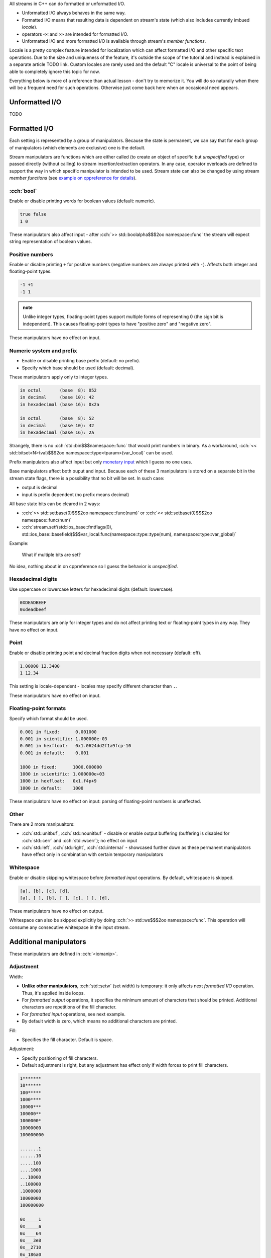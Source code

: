 .. title: 03 - formatting
.. slug: index
.. description: (un)formatted I/O with C++ streams
.. author: Xeverous

.. TODO order of headings in this article
.. TODO check LCPP for more examples

All streams in C++ can do formatted or unformatted I/O.

- Unformatted I/O always behaves in the same way.
- Formatted I/O means that resulting data is dependent on stream's state (which also includes currently imbued *locale*).
- operators ``<<`` and ``>>`` are intended for formatted I/O.
- Unformatted I/O and more formatted I/O is available through stream's *member functions*.

Locale is a pretty complex feature intended for localization which can affect formatted I/O and other specific text operations. Due to the size and uniqueness of the feature, it's outside the scope of the tutorial and instead is explained in a separate article TODO link. Custom locales are rarely used and the default "C" locale is universal to the point of being able to completely ignore this topic for now.

Everything below is more of a reference than actual lesson - don't try to memorize it. You will do so naturally when there will be a frequent need for such operations. Otherwise just come back here when an occasional need appears.

Unformatted I/O
###############

TODO

Formatted I/O
#############

Each setting is represented by a group of manipulators. Because the state is permanent, we can say that for each group of manipulators (which elements are exclusive) one is the default.

Stream manipulators are functions which are either called (to create an object of specific but *unspecified* type) or passed directly (without calling) to stream insertion/extraction operators. In any case, operator overloads are defined to support the way in which specific manipulator is intended to be used. Stream state can also be changed by using stream *member functions* (see `example on cppreference for details <https://en.cppreference.com/w/cpp/io/ios_base/setf>`_).

:cch:`bool`
===========

Enable or disable printing words for boolean values (default: numeric).

.. cch::
    :code_path: boolalpha.cpp
    :color_path: boolalpha.color

.. code::

    true false
    1 0

These manipulators also affect input - after :cch:`>> std::boolalpha$$$2oo namespace::func` the stream will expect string representation of boolean values.

Positive numbers
================

Enable or disable printing ``+`` for positive numbers (negative numbers are always printed with ``-``). Affects both integer and floating-point types.

.. cch::
    :code_path: showpos.cpp
    :color_path: showpos.color

.. code::

    -1 +1
    -1 1

.. admonition:: note
  :class: note

  Unlike integer types, floating-point types support multiple forms of representing 0 (the sign bit is independent). This causes floating-point types to have "positive zero" and "negative zero".

These manipulators have no effect on input.

Numeric system and prefix
=========================

- Enable or disable printing base prefix (default: no prefix).
- Specify which base should be used (default: decimal).

These manipulators apply only to integer types.

.. cch::
    :code_path: base.cpp
    :color_path: base.color

.. code::

    in octal       (base  8): 052
    in decimal     (base 10): 42
    in hexadecimal (base 16): 0x2a

    in octal       (base  8): 52
    in decimal     (base 10): 42
    in hexadecimal (base 16): 2a

Strangely, there is no :cch:`std::bin$$$namespace::func` that would print numbers in binary. As a workaround, :cch:`<< std::bitset<N>(val)$$$2oo namespace::type<tparam>(var_local)` can be used.

Prefix manipulators also affect input but only `monetary input <https://en.cppreference.com/w/cpp/io/manip/get_money>`_ which I guess no one uses.

Base manipulators affect both ouput and input. Because each of these 3 manipulators is stored on a separate bit in the stream state flags, there is a possibility that no bit will be set. In such case:

- output is decimal
- input is prefix dependent (no prefix means decimal)

All base state bits can be cleared in 2 ways:

- :cch:`>> std::setbase(0)$$$2oo namespace::func(num)` or :cch:`<< std::setbase(0)$$$2oo namespace::func(num)`
- :cch:`stream.setf(std::ios_base::fmtflags(0), std::ios_base::basefield)$$$var_local.func(namespace::type::type(num), namespace::type::var_global)`

Example:

.. cch::
    :code_path: no_base_bits.cpp
    :color_path: no_base_bits.color

..

    What if multiple bits are set?

No idea, nothing about in on cppreference so I guess the behavior is *unspecified*.

Hexadecimal digits
==================

Use uppercase or lowercase letters for hexadecimal digits (default: lowercase).

.. cch::
    :code_path: hex_case.cpp
    :color_path: hex_case.color

.. code::

    0XDEADBEEF
    0xdeadbeef

These manipulators are only for integer types and do not affect printing text or floating-point types in any way. They have no effect on input.

Point
=====

Enable or disable printing point and decimal fraction digits when not necessary (default: off).

.. cch::
    :code_path: showpoint.cpp
    :color_path: showpoint.color

.. code::

    1.00000 12.3400
    1 12.34

This setting is locale-dependent - locales may specify different character than ``.``.

These manipulators have no effect on input.

Floating-point formats
======================

Specify which format should be used.

.. cch::
    :code_path: fp_format.cpp
    :color_path: fp_format.color

.. code::

    0.001 in fixed:      0.001000
    0.001 in scientific: 1.000000e-03
    0.001 in hexfloat:   0x1.0624dd2f1a9fcp-10
    0.001 in default:    0.001

    1000 in fixed:      1000.000000
    1000 in scientific: 1.000000e+03
    1000 in hexfloat:   0x1.f4p+9
    1000 in default:    1000

These manipulators have no effect on input: parsing of floating-point numbers is unaffected.

Other
=====

There are 2 more manipualtors:

- :cch:`std::unitbuf`, :cch:`std::nounitbuf` - disable or enable output buffering (buffering is disabled for :cch:`std::cerr` and :cch:`std::wcerr`); no effect on input
- :cch:`std::left`, :cch:`std::right`, :cch:`std::internal` - showcased further down as these permanent manipulators have effect only in combination with certain temporary manipulators

Whitespace
==========

Enable or disable skipping whitespace before *formatted input* operations. By default, whitespace is skipped.

.. The example below might seem to be a good candidate to use std::quoted, but std::quoted has only const CharT*, string and string_view overloads.
.. I do not want to write std::quoted(&c, 1).

.. cch::
    :code_path: skipws.cpp
    :color_path: skipws.color

.. code::

    [a], [b], [c], [d],
    [a], [ ], [b], [ ], [c], [ ], [d],

These manipulators have no effect on output.

Whitespace can also be skipped explicitly by doing :cch:`>> std::ws$$$2oo namespace::func`. This operation will consume any consecutive whitespace in the input stream.

Additional manipulators
#######################

These manipulators are defined in :cch:`<iomanip>`.

Adjustment
==========

Width:

- **Unlike other manipulators**, :cch:`std::setw` (set width) is temporary: it only affects next *formatted I/O* operation. Thus, it's applied inside loops.
- For *formatted output* operations, it specifies the minimum amount of characters that should be printed. Additional characters are repetitions of the fill character.
- For *formatted input* operations, see next example.
- By default width is zero, which means no additional characters are printed.

Fill:

- Specifies the fill character. Default is space.

Adjustment:

- Specify positioning of fill characters.
- Default adjustment is right, but any adjustment has effect only if width forces to print fill characters.

.. cch::
    :code_path: adjustment.cpp
    :color_path: adjustment.color

.. code::

    1*******
    10******
    100*****
    1000****
    10000***
    100000**
    1000000*
    10000000
    100000000

    .......1
    ......10
    .....100
    ....1000
    ...10000
    ..100000
    .1000000
    10000000
    100000000

    0x_____1
    0x_____a
    0x____64
    0x___3e8
    0x__2710
    0x_186a0
    0x_f4240
    0x989680
    0x5f5e100

Precision
=========

Specify minimum amount of digits that should be printed. This affects only floating-point output.

.. cch::
    :code_path: precision.cpp
    :color_path: precision.color

As a rough guideline:

- :cch:`float` has 6 digits of accuracy
- :cch:`double` has 15
- :cch:`long double` is implementation-defined:

  - 18 in case of Intel's 80-bit floating-point type
  - 33 in case of true IEEE quadruple floating-point type

Other
=====

https://en.cppreference.com/w/cpp/header/iomanip lists a few more but they are very specific and have lots of tiny details. They are hardly ever used.

Exercise
########

.. cch::
    :code_path: exercise.cpp
    :color_path: exercise.color

What does the following program print?

.. details::
  :summary: answer

  .. code::

    +0 +0
    +0 -0

  And why?

  .. details::
    :summary: answer

    Integers have only one representation of 0 and it's regarded as positive (in true mathematical sense 0 is neither positive nor negative). Negating integer 0 does nothing to the underlying bit pattern. Unlike integer types (which use two's complement), floating-point types have a separate bit for sign and thus allow multiple representations for 0, thus they have both "positive zero" and "negative zero".
